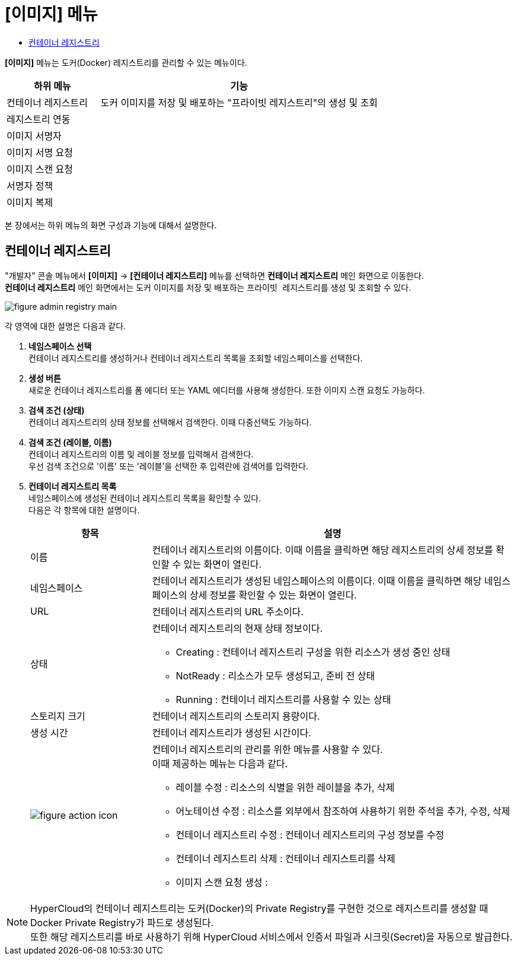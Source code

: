 = [이미지] 메뉴
:toc:
:toc-title:

*[이미지]* 메뉴는 도커(Docker) 레지스트리를 관리할 수 있는 메뉴이다.
[width="100%",options="header", cols="1,3"]
|====================
|하위 메뉴|기능
|컨테이너 레지스트리|도커 이미지를 저장 및 배포하는 "프라이빗 레지스트리"의 생성 및 조회
|레지스트리 연동|
|이미지 서명자|
|이미지 서명 요청|
|이미지 스캔 요청|
|서명자 정책|
|이미지 복제|
|====================

본 장에서는 하위 메뉴의 화면 구성과 기능에 대해서 설명한다.

== 컨테이너 레지스트리

"개발자" 콘솔 메뉴에서 *[이미지]* -> *[컨테이너 레지스트리]* 메뉴를 선택하면 *컨테이너 레지스트리* 메인 화면으로 이동한다. +
*컨테이너 레지스트리* 메인 화면에서는 도커 이미지를 저장 및 배포하는 ``프라이빗 레지스트리``를 생성 및 조회할 수 있다.

//[caption="그림. "] //캡션 제목 변경
[#img-registry-main]
image::../images/figure_admin_registry_main.png[]

각 영역에 대한 설명은 다음과 같다.

<1> *네임스페이스 선택* +
컨테이너 레지스트리를 생성하거나 컨테이너 레지스트리 목록을 조회할 네임스페이스를 선택한다.

<2> *생성 버튼* +
새로운 컨테이너 레지스트리를 폼 에디터 또는 YAML 에디터를 사용해 생성한다. 또한 이미지 스캔 요청도 가능하다.

<3> *검색 조건 (상태)* +
컨테이너 레지스트리의 상태 정보를 선택해서 검색한다. 이때 다중선택도 가능하다.

<4> *검색 조건 (레이블, 이름)* +
컨테이너 레지스트리의 이름 및 레이블 정보를 입력해서 검색한다. +
우선 검색 조건으로 '이름' 또는 '레이블'을 선택한 후 입력란에 검색어를 입력한다.

<5> *컨테이너 레지스트리 목록* +
네임스페이스에 생성된 컨테이너 레지스트리 목록을 확인할 수 있다. +
다음은 각 항목에 대한 설명이다.
+
[width="100%",options="header", cols="1,3a"]
|====================
|항목|설명  
|이름|컨테이너 레지스트리의 이름이다. 이때 이름을 클릭하면 해당 레지스트리의 상세 정보를 확인할 수 있는 화면이 열린다.
|네임스페이스|컨테이너 레지스트리가 생성된 네임스페이스의 이름이다. 이때 이름을 클릭하면 해당 네임스페이스의 상세 정보를 확인할 수 있는 화면이 열린다.
|URL| 컨테이너 레지스트리의 URL 주소이다. 
|상태|컨테이너 레지스트리의 현재 상태 정보이다.

* Creating : 컨테이너 레지스트리 구성을 위한 리소스가 생성 중인 상태
* NotReady : 리소스가 모두 생성되고, 준비 전 상태
* Running : 컨테이너 레지스트리를 사용할 수 있는 상태
|스토리지 크기|컨테이너 레지스트리의 스토리지 용량이다.
|생성 시간|컨테이너 레지스트리가 생성된 시간이다.
|image:../images/figure_action_icon.png[]|컨테이너 레지스트리의 관리를 위한 메뉴를 사용할 수 있다. +
이때 제공하는 메뉴는 다음과 같다.

* 레이블 수정 : 리소스의 식별을 위한 레이블을 추가, 삭제
* 어노테이션 수정 : 리소스를 외부에서 참조하여 사용하기 위한 주석을 추가, 수정, 삭제
* 컨테이너 레지스트리 수정 : 컨테이너 레지스트리의 구성 정보를 수정
* 컨테이너 레지스트리 삭제 : 컨테이너 레지스트리를 삭제
* 이미지 스캔 요청 생성 :
|====================

NOTE: HyperCloud의 컨테이너 레지스트리는 도커(Docker)의 Private Registry를 구현한 것으로 레지스트리를 생성할 때 Docker Private Registry가 파드로 생성된다. +
또한 해당 레지스트리를 바로 사용하기 위해 HyperCloud 서비스에서 인증서 파일과 시크릿(Secret)을 자동으로 발급한다.
